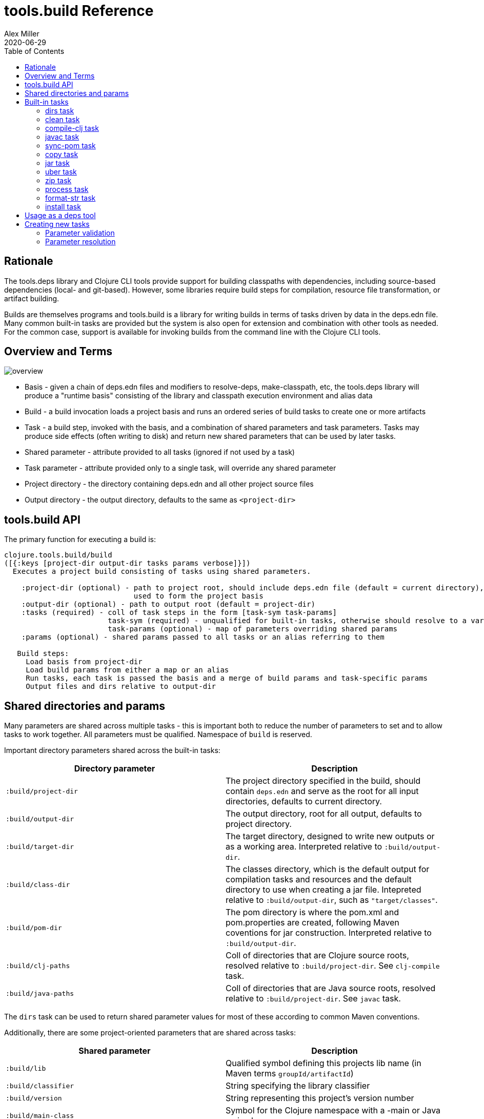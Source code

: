 = tools.build Reference
Alex Miller
2020-06-29
:type: reference
:toc: macro

ifdef::env-github,env-browser[:outfilesuffix: .adoc]

toc::[]

== Rationale

The tools.deps library and Clojure CLI tools provide support for building classpaths with dependencies, including source-based dependencies (local- and git-based). However, some libraries require build steps for compilation, resource file transformation, or artifact building.

Builds are themselves programs and tools.build is a library for writing builds in terms of tasks driven by data in the deps.edn file. Many common built-in tasks are provided but the system is also open for extension and combination with other tools as needed. For the common case, support is available for invoking builds from the command line with the Clojure CLI tools.

== Overview and Terms

image::overview.png[]

* Basis - given a chain of deps.edn files and modifiers to resolve-deps, make-classpath, etc, the tools.deps library will produce a "runtime basis" consisting of the library and classpath execution environment and alias data
* Build - a build invocation loads a project basis and runs an ordered series of build tasks to create one or more artifacts
* Task - a build step, invoked with the basis, and a combination of shared parameters and task parameters. Tasks may produce side effects (often writing to disk) and return new shared parameters that can be used by later tasks.
* Shared parameter - attribute provided to all tasks (ignored if not used by a task)
* Task parameter - attribute provided only to a single task, will override any shared parameter
* Project directory - the directory containing deps.edn and all other project source files
* Output directory - the output directory, defaults to the same as `<project-dir>`

== tools.build API

The primary function for executing a build is:

[source,clojure]
----
clojure.tools.build/build
([{:keys [project-dir output-dir tasks params verbose]}])
  Executes a project build consisting of tasks using shared parameters.

    :project-dir (optional) - path to project root, should include deps.edn file (default = current directory),
                              used to form the project basis
    :output-dir (optional) - path to output root (default = project-dir)
    :tasks (required) - coll of task steps in the form [task-sym task-params]
                        task-sym (required) - unqualified for built-in tasks, otherwise should resolve to a var
                        task-params (optional) - map of parameters overriding shared params
    :params (optional) - shared params passed to all tasks or an alias referring to them

   Build steps:
     Load basis from project-dir
     Load build params from either a map or an alias
     Run tasks, each task is passed the basis and a merge of build params and task-specific params
     Output files and dirs relative to output-dir
----

== Shared directories and params

Many parameters are shared across multiple tasks - this is important both to reduce the number of parameters to set and to allow tasks to work together. All parameters must be qualified. Namespace of `build` is reserved.

Important directory parameters shared across the built-in tasks:

[options="header", role="table"]
|===
| Directory parameter | Description
| `:build/project-dir` | The project directory specified in the build, should contain `deps.edn` and serve as the root for all input directories, defaults to current directory.
| `:build/output-dir` | The output directory, root for all output, defaults to project directory.
| `:build/target-dir` | The target directory, designed to write new outputs or as a working area. Interpreted relative to `:build/output-dir`.
| `:build/class-dir` | The classes directory, which is the default output for compilation tasks and resources and the default directory to use when creating a jar file. Intepreted relative to `:build/output-dir`, such as `"target/classes"`.
| `:build/pom-dir` | The pom directory is where the pom.xml and pom.properties are created, following Maven coventions for jar construction. Interpreted relative to `:build/output-dir`.
| `:build/clj-paths` | Coll of directories that are Clojure source roots, resolved relative to `:build/project-dir`. See `clj-compile` task.
| `:build/java-paths` | Coll of directories that are Java source roots, resolved relative to `:build/project-dir`. See `javac` task.
|===

The `dirs` task can be used to return shared parameter values for most of these according to common Maven conventions.

Additionally, there are some project-oriented parameters that are shared across tasks:

[options="header", role="table"]
|===
| Shared parameter | Description
| `:build/lib` | Qualified symbol defining this projects lib name (in Maven terms `groupId/artifactId`)
| `:build/classifier` | String specifying the library classifier
| `:build/version` | String representing this project's version number
| `:build/main-class` | Symbol for the Clojure namespace with a -main or Java main class
|===

By convention, parameters that end in `>` expect to find a parameter name that will be returned from a task. For example, the process task takes a `:build/out>` param. The process task will return a shared param whose name is the value of `:build/out>`.

== Built-in tasks

The following built-in tasks are provided (these may all be specified unqualified):

[options="header", role="table"]
|===
| Task | Description
| `dirs` | Return directory and file shared params matching Maven build conventions
| `clean` | Clean `:build/target-dir` 
| `compile-clj` | Compile Clojure namespaces to `:build/class-dir`
| `sync-pom` | Emit pom from project deps and optionally a source pom to `:build/pom-dir`
| `javac` | Compile Java source to `:build/class-dir`
| `copy` | Copy files from source to output (w/string replacement
| `jar` | Create a jar of `:build/class-dir` to `:build/jar-file`
| `uber` | Create an uberjar (the output jar plus dependent jars) to `:build/uber-file`
| `zip` | Zip output files
| `process` | Execute an external process
| `format-str` | Format a string template with param replacement
| `install` | Install the created jar to local Maven cache
|===

=== dirs task

[options="header", role="table"]
|===
| Parameter | Required? | Description
| `:build/lib` | yes | Qualified symbol defining this projects lib name (in Maven terms `groupId/artifactId`)
| `:build/version` | yes | String representing this project's version number
| `:build/classifier` | | String specifying the library classifier
|===

Returns new file and directory parameters using common Maven-conventions:

[options="header", role="table"]
|===
| Output param | Description
| `:build/target-dir` | `"target"` - target dir for making outputs and intermediate products
| `:build/class-dir` | `"target/classes"` - building jar structure (compiled outputs, resources), relative to `:build/output-dir`
| `:build/pom-dir` | `"target/classes/META-INF/maven/group-id/artifact-id"` - Maven place to put pom, relative to `:build/output-dir`
| `:build/jar-file` | `"target/artifact-id-[classifier-]version.jar"` - jar artifact, relative to `:build/output-dir`
| `:build/uber-file` | `"target/artifact-id-[classifier-]version-standalone.jar"` - uberjar artifact, relative to `:build/output-dir`
|===

=== clean task

[options="header", role="table"]
|===
| Parameter | Required? | Description
| `:build/target-dir` | yes | Target dir, relative to `:build/output-dir`
|===

Removes `:build/target-dir` recursively.

=== compile-clj task

[options="header", role="table"]
|===
| Key in basis | Description
| `:classpath` | Classpath data from basis
|===

[options="header", role="table"]
|===
| Parameter | Required? | Description
| `:build/project-dir` | yes | Project dir
| `:build/output-dir` | yes | Output dir
| `:build/target-dir` | yes | Target dir, relative to `:build/output-dir`
| `:build/class-dir` | yes | Class output dir, relative to `:build/output-dir`
| `:build/clj-paths` | | Coll of Clojure source roots, resolved resolve to `:build/project-dir`
| `:build/compiler-opts` | | Map of https://clojure.org/reference/compilation#_compiler_options[compiler options]
| `:build/ns-compile` | | Coll of namespace symbols
| `:build/filter-nses` | | Coll of namespace symbol roots
|===

The `compile-clj` task compiles either an explicit list of namespaces in `:build/ns-compile` (if provided) or all namespaces detected in `:build/clj-paths` (one of these is required). Namespaces are compiled with `:build/compiler-opts` if provided and output to intermediate `output-dir/target-dir/compile-clj` then filtered with `:build/filter-nses` (coll of namespace prefix symbols) into `output-dir/class-dir`.

Compilation occurs in a forked process using the `:classpath` from the computed project basis. Compilation errors will be printed to stderr and will cause build execution to abort.

Example compiling all Clojure namespaces in Clojure source paths (when making an uberjar for example):

[source,clojure]
----
[compile-clj {:build/project-dir "..."
              :build/target-dir "target"
              :build/class-dir "target/classes"
              :build/clj-paths :clj-paths}]
----

Example compiling specific Clojure namespaces with direct linking and keeping only classes from this library:

[source,clojure]
----
[compile-clj {:build/project-dir "..."
              :build/target-dir "target"
              :build/class-dir "target/classes"
              :build/ns-compile [a.b.c a.b.d]
              :build/compiler-options {:direct-linking true}
              :build/filter-nses [a.b]}]
----

=== javac task

[options="header", role="table"]
|===
| Key in basis | Description
| `:libs` | Lib map data from basis
|===

[options="header", role="table"]
|===
| Parameter | Required? | Description
| `:build/project-dir` | yes | Project dir
| `:build/output-dir` | yes | Output dir
| `:build/class-dir` | yes | Class output dir, relative to `:build/output-dir`
| `:build/java-paths` | yes | Coll of Java source roots, relative to `:build/project-dir`
| `:build/javac-opts` | | Coll of Java options to be used with javac
|===

Compile all Java source files under `:build/java-paths` with `:build/javac-opts` into `:build/class-dir`. Compilation occurs in-process. Compilation errors will be printed to stderr and will cause build execution to abort.

Example:

[source,clojure]
----
[javac {:build/project-dir "..."
        :build/target-dir "target"
        :build/class-dir "classes"
        :build/java-paths :java-paths
        :build/javac-opts ["-source" "8" "-target" "8"]}]
----

=== sync-pom task

[options="header", role="table"]
|===
| Parameter | Required? | Description
| `:build/project-dir` | yes | Project dir
| `:build/output-dir` | yes | Output dir 
| `:build/pom-dir` | yes | Pom output directory, resolved relative to `:build/output-dir`
| `:build/src-pom` | default="pom.xml"| Source pom file, relative to `build/project-dir`
| `:build/lib` | yes
| `:build/version` | yes
|===

Write pom.xml and pom.properties to `<output-dir>/<pom-dir>`, matching Maven conventions. The `:build/src-pom` is used as a base pom.xml file if it exists, then updated with dependencies, repositories, src dir, maven coordinates, etc based on the params and/or the deps.edn in `:build/project-dir`.

=== copy task

[options="header", role="table"]
|===
| Parameter | Required? | Description
| `:build/project-dir` | yes | Project dir
| `:build/output-dir` | yes | Output dir
| `:build/copy-to` | | Directory, relative to `:build/target-dir` to copy to, defaults to `:build/class-dir`
| `:build/copy-specs` | yes | Coll of copy specs specifying what to copy
|===

Each copy spec has the following keys:

[options="header", role="table"]
|===
| Copy spec key | Description
| `:from` | Directory or coll of dirs resolved relative to `:build/project-dir`
| `:include` | File glob or coll of file globs to include
| `:replace` | Map of string replacements to make in this copy, from source text to replacement text (which may also be params)
|===

The copy task copies all files specified by the copy specs to the `copy-to` directory (by default `:build/class-dir`), defaults intended for copying resource files (but other uses possible, typically with per-task overrides). The paths relative to `:from` are retained in the copy.

Copying Clojure sources for jar inclusion:

[source,clojure]
----
[copy {:build/project-dir "..."
       :build/target-dir "target"
       :build/class-dir "classes"
       :build/copy-specs [{:from :clj-paths}]}]
----

Copying resources with replacement:

[source,clojure]
----
[copy {:build/project-dir "..."
       :build/target-dir "target"
       :build/class-dir "classes"
       :build/copy-specs [{:from "resources" :replace {"$version" :build/version}}]}]
----

Copying licenses from legal dir:

[source,clojure]
----
[copy {:build/project-dir "..."
       :build/target-dir "target"
       :build/class-dir "classes"
       :build/copy-specs [{:from "legal" :include "**license*"}]}]
----

=== jar task

[options="header", role="table"]
|===
| Parameter | Required? | Description
| `:build/output-dir` | yes | Output dir
| `:build/class-dir` | yes | Class assembly dir, resolved relative to `:build/output-dir`
| `:build/jar-file` | yes | Jar file name, resolved relative to `:build/output-dir`
| `:build/main-class` | | Symbol for the Clojure namespace with a -main or Java main class
|===

Create jar file named `jar-file` in `output-dir` containing contents of `class-dir`. Manifest will have `main-class` set.

=== uber task

[options="header", role="table"]
|===
| Key in basis | Description
| `:libs` | Lib map data from basis
|===

[options="header", role="table"]
|===
| Parameter | Required? | Description
| `:build/output-dir` | yes | Output dir
| `:build/target-dir` | yes | Target dir
| `:build/class-dir` | yes | Class output dir, resolved relative to `:build/target-dir`
| `:build/uber-file` | yes | Name of output uber jar file, resolved relative to `:build/output-dir`
| `:build/main-class` | | Symbol for the Clojure namespace with a -main or Java main class
|===

Create an uber jar that contains the contents of the `:build/class-dir` and all library dependencies from the basis lib map. Set main-class in the manifest. Assembly occurs in `target-dir/uber` directory.

These resources are filtered (not yet configurable):

* `#"META-INF/.*\.(?:SF|RSA|DSA)"`

In the case of multiple jars with the same resource (not yet configurable):

* data_readers.clj(c) - merge
* anything else - print conflict to stdout

=== zip task

[options="header", role="table"]
|===
| Parameter | Required? | Description
| `:build/output-dir` | yes | Output dir
| `:build/zip-dir` | yes | Directory relative to `:build/output-dir` to assemble zip
| `:build/zip-name` | yes | Name of output zip file, relative to `:build/output-dir`
|===

Creates zip file of zip-dir's contents in zip-name.

=== process task

[options="header", role="table"]
|===
| Parameter | Required? | Description
| `:build/command` | yes | Coll of process params
| `:build/out>` |  | Param key in which to return the process output
|===

Expect the command as specified in command and return the trimmed stdout result in the specified out param.

Output params:

[options="header", role="table"]
|===
| Out param | Description
| Value of `:build/out>` | Return the trimmed stdout result of executing the command
|===

=== format-str task

[options="header", role="table"]
|===
| Parameter | Required? | Description
| `:build/template` | yes | String template per Java formatter
| `:build/args` | yes | Coll of args (resolved as params) to feed the template
| `:build/out>` | yes | Param key in which to return the process output
|===

Format the string template with the args and put the result in the `out>` param.

Output params:

[options="header", role="table"]
|===
| Out param | Description
| Value of `:build/out>` | Return the formatting template
|===

=== install task

* Prereq tasks: expects jar file from `jar` task and pom file from `sync-pom` task

[options="header", role="table"]
|===
| Key in basis | Description
| `:mvn/local-repo` | Local repository location (default to `~/.m2/repository`)
|===

[options="header", role="table"]
|===
| Parameter | Required? | Description
| `:build/output-dir` | yes | Output dir
| `:build/lib` | yes | Qualified symbol defining this projects lib name (in Maven terms `groupId/artifactId`)
| `:build/classifier` | | String specifying the library classifier
| `:build/version` | yes | String representing this project's version number
|===

Installs the jar (created by the `jar` task) into the Maven local repository.

== Usage as a deps tool

Add to your deps.edn and add as a tool:

[source,clojure]
----
{...
 :aliases
 {:build
  {:replace-deps {org.clojure/tools.build {:git/url "git@github.com:cognitect-labs/tools.build.git"
                                           :sha "<SHA>"}
                  org.slf4j/slf4j-nop {:mvn/version "1.7.25"}}
   :exec-fn clojure.tools.build/build
   :exec-args {:tasks [[dirs] [clean] [copy] [sync-pom] [jar]]
               :params {:build/copy-specs [{:from :clj-paths}]
                        :build/lib my/lib1
                        :build/version "1.2.3"}}}}}
----

You can find the latest sha for tools.build with:

[source]
----
git ls-remote git@github.com:cognitect-labs/tools.build.git refs/heads/master
----

Run it: 

[source]
----
clj -X:build
----

Override a parameter, like `:version`:

[source]
----
clj -X:build '[:params :build/version]' '"2.2.2"'
----

== Creating new tasks

Tasks are functions that take the following form:

[source,clojure]
----
(defn a-task [basis params])

  basis - the basis created by build params
  params - a merged map consisting of shared params and task params
----

Tasks may return a map containing new params to be passed to subsequent tasks. If there are no params to add, return nil.

=== Parameter validation

To provide validation for your spec parameters, create specs in your task namespace for those parameter values.
Each attribute will be checked according to its spec (if available) prior to task invocation.

=== Parameter resolution

The parameters passed to a task are a merge of the shared parameters flowing through the task pipeline and the per-task parameters. In general, task params may be the value to use, or the name of another parameter to resolve, or an alias. A
helper function is provided to aid in resolution:

[source]
----
clojure.tools.build.task.api/resolve-param
([basis params key default-key] [basis params key])
  Resolve task param, or alias. First tries to resolve key
  as param, repeatedly while finding keywords. Next tries to
  resolve as alias if still a keyword. Returns nil if not resolved.
----

